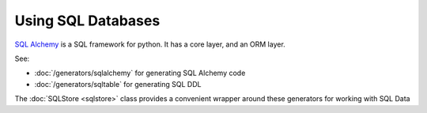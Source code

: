 Using SQL Databases
-------------------

`SQL Alchemy <https://docs.sqlalchemy.org/>`_ is a SQL framework for
python. It has a core layer, and an ORM layer.

See:

- :doc:`/generators/sqlalchemy` for generating SQL Alchemy code
- :doc:`/generators/sqltable` for generating SQL DDL

The :doc:`SQLStore <sqlstore>` class provides a convenient wrapper around these
generators for working with SQL Data
